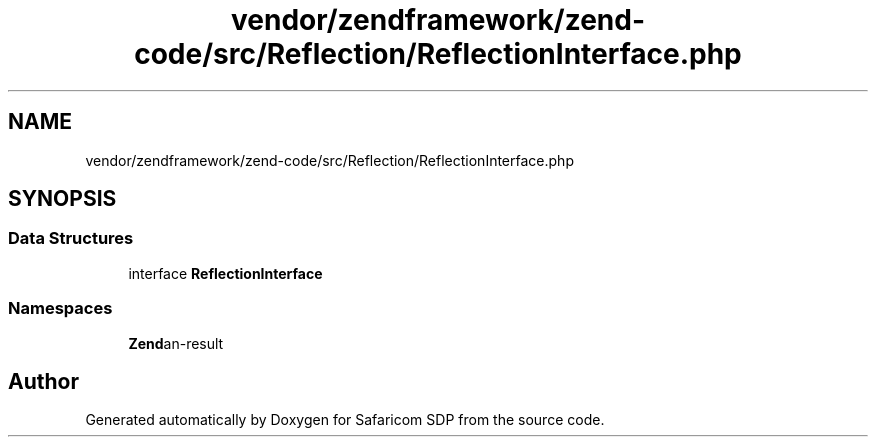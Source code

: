 .TH "vendor/zendframework/zend-code/src/Reflection/ReflectionInterface.php" 3 "Sat Sep 26 2020" "Safaricom SDP" \" -*- nroff -*-
.ad l
.nh
.SH NAME
vendor/zendframework/zend-code/src/Reflection/ReflectionInterface.php
.SH SYNOPSIS
.br
.PP
.SS "Data Structures"

.in +1c
.ti -1c
.RI "interface \fBReflectionInterface\fP"
.br
.in -1c
.SS "Namespaces"

.in +1c
.ti -1c
.RI " \fBZend\\Code\\Reflection\fP"
.br
.in -1c
.SH "Author"
.PP 
Generated automatically by Doxygen for Safaricom SDP from the source code\&.
